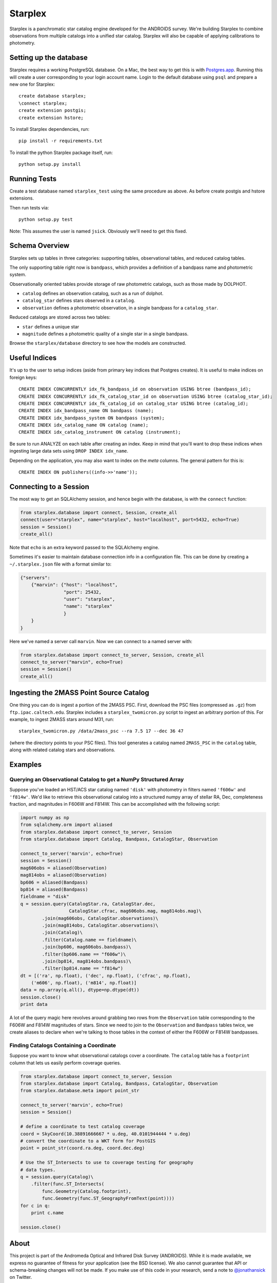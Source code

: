 ========
Starplex
========

Starplex is a panchromatic star catalog engine developed for the ANDROIDS survey.
We're building Starplex to combine observations from multiple catalogs into a unified star catalog.
Starplex will also be capable of applying calibrations to photometry.

Setting up the database
-----------------------

Starplex requires a working PostgreSQL database.
On a Mac, the best way to get this is with `Postgres.app <http://postgresapp.com>`_.
Running this will create a user corresponding to your login account name.
Login to the default database using ``psql`` and prepare a new one for Starplex::

   create database starplex;
   \connect starplex;
   create extension postgis;
   create extension hstore;


To install Starplex dependencies, run::

   pip install -r requirements.txt

To install the python Starplex package itself, run::

   python setup.py install

Running Tests
-------------

Create a test database named ``starplex_test`` using the same procedure as above.
As before create postgis and hstore extensions.

Then run tests via::

   python setup.py test

Note: This assumes the user is named ``jsick``.
Obviously we'll need to get this fixed.

Schema Overview
---------------

Starplex sets up tables in three categories: supporting tables, observational tables, and reduced catalog tables.

The only supporting table right now is ``bandpass``, which provides a definition of a bandpass name and photometric system.

Observationally oriented tables provide storage of raw photometric catalogs, such as those made by DOLPHOT.

- ``catalog`` defines an observation catalog, such as a run of dolphot.
- ``catalog_star`` defines stars observed in a ``catalog``.
- ``observation`` defines a photometric observation, in a single bandpass for a ``catalog_star``.

Reduced catalogs are stored across two tables:

- ``star`` defines a unique star
- ``magnitude`` defines a photometric quality of a single star in a single bandpass.

Browse the ``starplex/database`` directory to see how the models are constructed.

Useful Indices
--------------

It's up to the user to setup indices (aside from primary key indices that Postgres creates).
It is useful to make indices on foreign keys::

    CREATE INDEX CONCURRENTLY idx_fk_bandpass_id on observation USING btree (bandpass_id);
    CREATE INDEX CONCURRENTLY idx_fk_catalog_star_id on observation USING btree (catalog_star_id);
    CREATE INDEX CONCURRENTLY idx_fk_catalog_id on catalog_star USING btree (catalog_id);
    CREATE INDEX idx_bandpass_name ON bandpass (name);
    CREATE INDEX idx_bandpass_system ON bandpass (system);
    CREATE INDEX idx_catalog_name ON catalog (name);
    CREATE INDEX idx_catalog_instrument ON catalog (instrument);

Be sure to run ANALYZE on each table after creating an index.
Keep in mind that you'll want to drop these indices when ingesting large data sets using ``DROP INDEX idx_name``.

Depending on the application, you may also want to index on the `meta` columns. The general pattern for this is::

    CREATE INDEX ON publishers((info->>'name'));

Connecting to a Session
-----------------------

The most way to get an SQLAlchemy session, and hence begin with the database, is with the ``connect`` function:

.. code:: python

    from starplex.database import connect, Session, create_all
    connect(user="starplex", name="starplex", host="localhost", port=5432, echo=True)
    session = Session()
    create_all()

Note that ``echo`` is an extra keyword passed to the SQLAlchemy engine.

Sometimes it's easier to maintain database connection info in a configuration file.
This can be done by creating a ``~/.starplex.json`` file with a format similar to:

.. code:: javascript

   {"servers":
       {"marvin": {"host": "localhost",
                   "port": 25432,
                   "user": "starplex",
                   "name": "starplex"
                   }
       }
   }

Here we've named a server call ``marvin``.
Now we can connect to a named server with:

.. code:: python

   from starplex.database import connect_to_server, Session, create_all
   connect_to_server("marvin", echo=True)
   session = Session()
   create_all()
    
Ingesting the 2MASS Point Source Catalog
----------------------------------------

One thing you can do is ingest a portion of the 2MASS PSC.
First, download the PSC files (compressed as ``.gz``) from ``ftp.ipac.caltech.edu``.
Starplex includes a ``starplex_twomicron.py`` script to ingest an arbitrary portion of this.
For example, to ingest 2MASS stars around M31, run::

   starplex_twomicron.py /data/2mass_psc --ra 7.5 17 --dec 36 47

(where the directory points to your PSC files).
This tool generates a catalog named ``2MASS_PSC`` in the ``catalog`` table, along with related catalog stars and observations.

Examples
--------

Querying an Observational Catalog to get a NumPy Structured Array
~~~~~~~~~~~~~~~~~~~~~~~~~~~~~~~~~~~~~~~~~~~~~~~~~~~~~~~~~~~~~~~~~

Suppose you've loaded an HST/ACS star catalog named ``'disk'`` with photometry in filters named ``'f606w'`` and ``'f814w'``.
We'd like to retrieve this observational catalog into a structured numpy array of stellar RA, Dec, completeness fraction, and magnitudes in F606W and F814W.
This can be accomplished with the following script:

.. code:: python

    import numpy as np
    from sqlalchemy.orm import aliased
    from starplex.database import connect_to_server, Session
    from starplex.database import Catalog, Bandpass, CatalogStar, Observation

    connect_to_server('marvin', echo=True)
    session = Session()
    mag606obs = aliased(Observation)
    mag814obs = aliased(Observation)
    bp606 = aliased(Bandpass)
    bp814 = aliased(Bandpass)
    fieldname = "disk"
    q = session.query(CatalogStar.ra, CatalogStar.dec,
                      CatalogStar.cfrac, mag606obs.mag, mag814obs.mag)\
            .join(mag606obs, CatalogStar.observations)\
            .join(mag814obs, CatalogStar.observations)\
            .join(Catalog)\
            .filter(Catalog.name == fieldname)\
            .join(bp606, mag606obs.bandpass)\
            .filter(bp606.name == "f606w")\
            .join(bp814, mag814obs.bandpass)\
            .filter(bp814.name == "f814w")
    dt = [('ra', np.float), ('dec', np.float), ('cfrac', np.float),
        ('m606', np.float), ('m814', np.float)]
    data = np.array(q.all(), dtype=np.dtype(dt))
    session.close()
    print data

A lot of the query magic here revolves around grabbing two rows from the ``Observation`` table corresponding to the F606W and F814W magnitudes of stars.
Since we need to join to the ``Observation`` and ``Bandpass`` tables twice, we create aliases to declare when we're talking to those tables in the context of either the F606W or F814W bandpasses.

Finding Catalogs Containing a Coordinate
~~~~~~~~~~~~~~~~~~~~~~~~~~~~~~~~~~~~~~~~

Suppose you want to know what observational catalogs cover a coordinate.
The ``catalog`` table has a ``footprint`` column that lets us easily perform coverage queries.

.. code:: python

    from starplex.database import connect_to_server, Session
    from starplex.database import Catalog, Bandpass, CatalogStar, Observation
    from starplex.database.meta import point_str

    connect_to_server('marvin', echo=True)
    session = Session()

    # define a coordinate to test catalog coverage
    coord = SkyCoord(10.38891666667 * u.deg, 40.0101944444 * u.deg)
    # convert the coordinate to a WKT form for PostGIS
    point = point_str(coord.ra.deg, coord.dec.deg)

    # Use the ST_Intersects to use to coverage testing for geography
    # data types.
    q = session.query(Catalog)\
        .filter(func.ST_Intersects(
            func.Geometry(Catalog.footprint),
            func.Geometry(func.ST_GeographyFromText(point))))
    for c in q:
        print c.name

    session.close()


About
-----

This project is part of the Andromeda Optical and Infrared Disk Survey (ANDROIDS).
While it is made available, we express no guarantee of fitness for your application (see the BSD license).
We also cannot guarantee that API or schema-breaking changes will not be made.
If you make use of this code in your research, send a note to `@jonathansick <https://twitter.com/jonathansick>`_ on Twitter.

Copyright 2015 Jonathan Sick. BSD Licensed.
